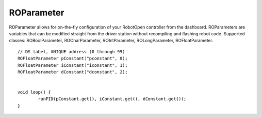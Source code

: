 ROParameter
==================

ROParameter allows for on-the-fly configuration of your RobotOpen controller from the dashboard. ROParameters are variables that can be modified straight from the driver station without recompiling and flashing robot code. Supported classes: ROBoolParameter, ROCharParameter, ROIntParameter, ROLongParameter, ROFloatParameter. ::



	// DS label, UNIQUE address (0 through 99)
	ROFloatParameter pConstant("pconstant", 0);
	ROFloatParameter iConstant("iconstant", 1);
	ROFloatParameter dConstant("dconstant", 2);


	void loop() {
		runPID(pConstant.get(), iConstant.get(), dConstant.get());
	}
